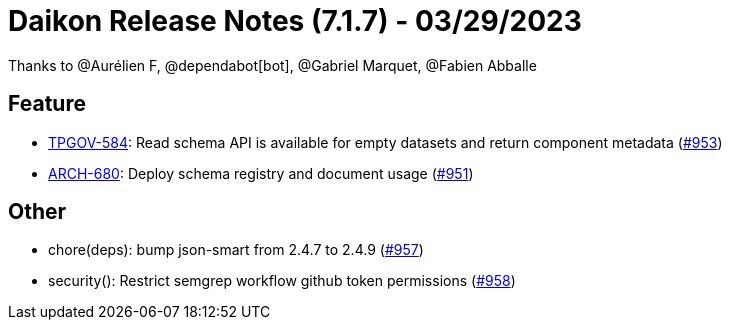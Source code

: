 = Daikon Release Notes (7.1.7) - 03/29/2023

Thanks to @Aurélien F, @dependabot[bot], @Gabriel Marquet, @Fabien Abballe

== Feature
- link:https://jira.talendforge.org/browse/TPGOV-584[TPGOV-584]: Read schema API is available for empty datasets and return component metadata (link:https://github.com/Talend/daikon/pull/953[#953])
- link:https://jira.talendforge.org/browse/ARCH-680[ARCH-680]: Deploy schema registry and document usage (link:https://github.com/Talend/daikon/pull/951[#951])

== Other
- chore(deps): bump json-smart from 2.4.7 to 2.4.9  (link:https://github.com/Talend/daikon/pull/957[#957])
- security(): Restrict semgrep workflow github token permissions  (link:https://github.com/Talend/daikon/pull/958[#958])
